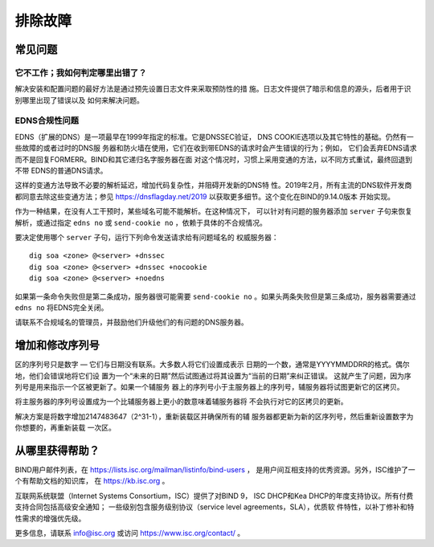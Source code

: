 .. 
   Copyright (C) Internet Systems Consortium, Inc. ("ISC")
   
   This Source Code Form is subject to the terms of the Mozilla Public
   License, v. 2.0. If a copy of the MPL was not distributed with this
   file, you can obtain one at https://mozilla.org/MPL/2.0/.
   
   See the COPYRIGHT file distributed with this work for additional
   information regarding copyright ownership.

.. Troubleshooting:

排除故障
===============

.. _common_problems:

常见问题
---------------

它不工作；我如何判定哪里出错了？
~~~~~~~~~~~~~~~~~~~~~~~~~~~~~~~~~~~

解决安装和配置问题的最好方法是通过预先设置日志文件来采取预防性的措
施。日志文件提供了暗示和信息的源头，后者用于识别哪里出现了错误以及
如何来解决问题。

EDNS合规性问题
~~~~~~~~~~~~~~~~~~~~~~

EDNS（扩展的DNS）是一项最早在1999年指定的标准。它是DNSSEC验证，
DNS COOKIE选项以及其它特性的基础。仍然有一些故障的或者过时的DNS服
务器和防火墙在使用，它们在收到带EDNS的请求时会产生错误的行为；例如，
它们会丢弃EDNS请求而不是回复FORMERR。BIND和其它递归名字服务器在面
对这个情况时，习惯上采用变通的方法，以不同方式重试，最终回退到不带
EDNS的普通DNS请求。

这样的变通方法导致不必要的解析延迟，增加代码复杂性，并阻碍开发新的DNS特
性。2019年2月，所有主流的DNS软件开发商都同意去除这些变通方法；参见
https://dnsflagday.net/2019 以获取更多细节。这个变化在BIND的9.14.0版本
开始实现。

作为一种结果，在没有人工干预时，某些域名可能不能解析。在这种情况下，
可以针对有问题的服务器添加 ``server`` 子句来恢复解析，或通过指定
``edns no`` 或 ``send-cookie no`` ，依赖于具体的不合规情况。

要决定使用哪个 ``server`` 子句，运行下列命令发送请求给有问题域名的
权威服务器：

::

           dig soa <zone> @<server> +dnssec
           dig soa <zone> @<server> +dnssec +nocookie
           dig soa <zone> @<server> +noedns

如果第一条命令失败但是第二条成功，服务器很可能需要
``send-cookie no`` 。如果头两条失败但是第三条成功，服务器需要通过
``edns no`` 将EDNS完全关闭。

请联系不合规域名的管理员，并鼓励他们升级他们的有问题的DNS服务器。

增加和修改序列号
-------------------------------------------

区的序列号只是数字 — 它们与日期没有联系。大多数人将它们设置成表示
日期的一个数，通常是YYYYMMDDRR的格式。偶尔地，他们会错误地将它们设
置为一个“未来的日期”然后试图通过将其设置为“当前的日期”来纠正错误。
这就产生了问题，因为序列号是用来指示一个区被更新了。如果一个辅服务
器上的序列号小于主服务器上的序列号，辅服务器将试图更新它的区拷贝。

将主服务器的序列号设置成为一个比辅服务器上更小的数意味着辅服务器将
不会执行对它的区拷贝的更新。

解决方案是将数字增加2147483647（2^31-1），重新装载区并确保所有的辅
服务器都更新为新的区序列号，然后重新设置数字为你想要的，再重新装载
一次区。

.. _more_help:

从哪里获得帮助？
---------------------
BIND用户邮件列表，在 https://lists.isc.org/mailman/listinfo/bind-users ，
是用户间互相支持的优秀资源。另外，ISC维护了一个有帮助文档的知识库，
在 https://kb.isc.org 。

互联网系统联盟（Internet Systems Consortium，ISC）提供了对BIND 9，
ISC DHCP和Kea DHCP的年度支持协议。所有付费支持合同包括高级安全通知；
一些级别包含服务级别协议（service level agreements，SLA），优质软
件特性，以补丁修补和特性需求的增强优先级。

更多信息，请联系 info@isc.org 或访问 https://www.isc.org/contact/ 。
